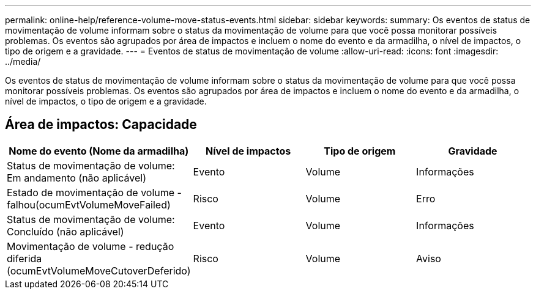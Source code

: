 ---
permalink: online-help/reference-volume-move-status-events.html 
sidebar: sidebar 
keywords:  
summary: Os eventos de status de movimentação de volume informam sobre o status da movimentação de volume para que você possa monitorar possíveis problemas. Os eventos são agrupados por área de impactos e incluem o nome do evento e da armadilha, o nível de impactos, o tipo de origem e a gravidade. 
---
= Eventos de status de movimentação de volume
:allow-uri-read: 
:icons: font
:imagesdir: ../media/


[role="lead"]
Os eventos de status de movimentação de volume informam sobre o status da movimentação de volume para que você possa monitorar possíveis problemas. Os eventos são agrupados por área de impactos e incluem o nome do evento e da armadilha, o nível de impactos, o tipo de origem e a gravidade.



== Área de impactos: Capacidade

|===
| Nome do evento (Nome da armadilha) | Nível de impactos | Tipo de origem | Gravidade 


 a| 
Status de movimentação de volume: Em andamento (não aplicável)
 a| 
Evento
 a| 
Volume
 a| 
Informações



 a| 
Estado de movimentação de volume - falhou(ocumEvtVolumeMoveFailed)
 a| 
Risco
 a| 
Volume
 a| 
Erro



 a| 
Status de movimentação de volume: Concluído (não aplicável)
 a| 
Evento
 a| 
Volume
 a| 
Informações



 a| 
Movimentação de volume - redução diferida (ocumEvtVolumeMoveCutoverDeferido)
 a| 
Risco
 a| 
Volume
 a| 
Aviso

|===